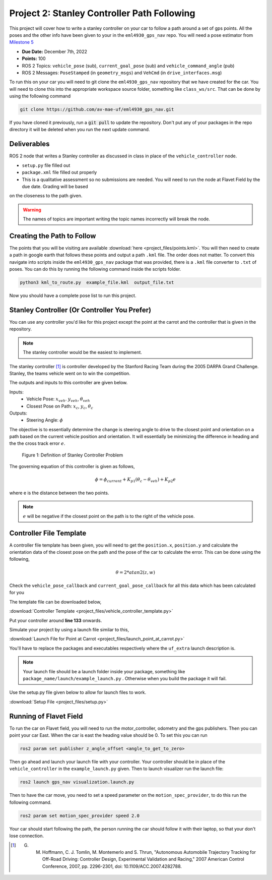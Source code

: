 Project 2: Stanley Controller Path Following
=============================================

This project will cover how to write a stanley controller on your car to follow a path around a set of gps points. All the poses and the other info have been given to your in the ``eml4930_gps_nav`` repo. You will need a 
pose estimator from `Milestone 5 <../milestones/milestone5.html>`_

* **Due Date:** December 7th, 2022
* **Points:** 100
* ROS 2 Topics: ``vehicle_pose`` (sub), ``current_goal_pose`` (sub) and ``vehicle_command_angle`` (pub)
* ROS 2 Messages: ``PoseStamped`` (in ``geometry_msgs``) and ``VehCmd`` (in ``drive_interfaces.msg``)
  
To run this on your car you will need to git clone the ``eml4930_gps_nav`` repository that we have created for the car. You will need to clone
this into the appropriate workspace source folder, something like ``class_ws/src``. That can be done by using the following command

.. code-block:: bash

    git clone https://github.com/av-mae-uf/eml4930_gps_nav.git

If you have cloned it previously, run a :code:`git pull` to update the repository. Don't put any of your packages in the repo directory it will be deleted when you run the next update command.

Deliverables
^^^^^^^^^^^^
ROS 2 node that writes a Stanley controller as discussed in class in place of the ``vehicle_controller`` node.

* ``setup.py`` file filled out
* ``package.xml`` file filled out properly
* This is a qualitative assessment so no submissions are needed. You will need to run the node at Flavet Field by the due date. Grading will be based
on the closeness to the path given.
  
.. warning:: The names of topics are important writing the topic names incorrectly will break the node.


Creating the Path to Follow
^^^^^^^^^^^^^^^^^^^^^^^^^^^

The points that you will be visiting are available :download:`here <project_files/points.kml>`. You will then need to create a path in google earth that follows these points and output a path ``.kml`` file. The order does not matter.
To convert this navigate into scripts inside the ``eml4930_gps_nav`` package that was provided, there is a ``.kml`` file converter to ``.txt`` of poses.  You can do this by running the following command inside the scripts folder.

.. code-block:: bash

    python3 kml_to_route.py  example_file.kml  output_file.txt

Now you should have a complete pose list to run this project.

Stanley Controller (Or Controller You Prefer)
^^^^^^^^^^^^^^^^^^^^^^^^^^^^^^^^^^^^^^^^^^^^^

You can use any controller you'd like for this project except the point at the carrot and the controller that is given in the repository.

.. note:: The stanley controller would be the easiest to implement.

The stanley controller [1]_  is controller developed by the Stanford Racing Team during the 2005 DARPA Grand Challenge. Stanley, the teams 
vehicle went on to win the competition. 

The outputs and inputs to this controller are given below.

Inputs:
    * Vehicle Pose: :math:`x_{veh}`. :math:`y_{veh}`, :math:`\theta_{veh}`
    * Closest Pose on Path: :math:`x_{c}`, :math:`y_{c}`, :math:`\theta_{c}`

Outputs:
    * Steering Angle: :math:`\phi`

The objective is to essentially determine the change is steering angle to drive to the closest point and orientation 
on a path based on the current vehicle position and orientation. It will essentially be minimizing the difference in heading and the 
the cross track error :math:`e`.

.. figure:: images/stanley.png
    :alt: Stanley Controller Diagram
    :width: 75%
    
    Figure 1: Definition of Stanley Controller Problem

The governing equation of this controller is given as follows,

.. math:: 

    \phi = \phi_{current} + K_{p1} (\theta_c - \theta_{veh}) + K_{p2} e

where e is the distance between the two points. 

.. note:: :math:`e` will be negative if the closest point on the path is to the right of the vehicle pose.

Controller File Template
^^^^^^^^^^^^^^^^^^^^^^^^
A controller file template has been given, you will need to get the ``position.x``, ``position.y`` and calculate the orientation data of the closest pose
on the path and the pose of the car to calculate the error. This can be done using the following,

.. math::

    \theta = 2*atan2(z , w) 

Check the ``vehicle_pose_callback`` and ``current_goal_pose_callback`` for all this data which has been calculated for you

The template file can be downloaded below,

:download:`Controller Template <project_files/vehicle_controller_template.py>`

Put your controller around **line 133** onwards.

Simulate your project by using a launch file similar to this,

:download:`Launch File for Point at Carrot <project_files/launch_point_at_carrot.py>`

You'll have to replace the packages and executables respectively where the ``uf_extra`` launch description is.

.. note:: Your launch file should be a launch folder inside your package, something like ``package_name/launch/example_launch.py`` . Otherwise when you build the package it will fail.

Use the setup.py file given below to allow for launch files to work.

:download:`Setup File <project_files/setup.py>`

Running of Flavet Field
^^^^^^^^^^^^^^^^^^^^^^^

To run the car on Flavet field, you will need to run the motor_controller, odometry and the gps publishers. Then you can point your car East. When the car is east the 
heading value should be 0. To set this you can run

.. code-block:: bash

    ros2 param set publisher z_angle_offset <angle_to_get_to_zero>

Then go ahead and launch your launch file with your controller. Your controller should be in place of the ``vehicle_controller`` in the ``example_launch.py`` given.
Then to launch visualizer run the launch file:

.. code-block:: bash

    ros2 launch gps_nav visualization.launch.py

Then to have the car move, you need to set a speed parameter on the ``motion_spec_provider``, to do this run the following command.

.. code-block:: bash

    ros2 param set motion_spec_provider speed 2.0

Your car should start following the path, the person running the car should follow it with their laptop, so that your don't lose connection.


.. [1] G. M. Hoffmann, C. J. Tomlin, M. Montemerlo and S. Thrun, "Autonomous Automobile Trajectory Tracking for Off-Road Driving: Controller Design, Experimental Validation and Racing," 2007 American Control Conference, 2007, pp. 2296-2301, doi: 10.1109/ACC.2007.4282788.

